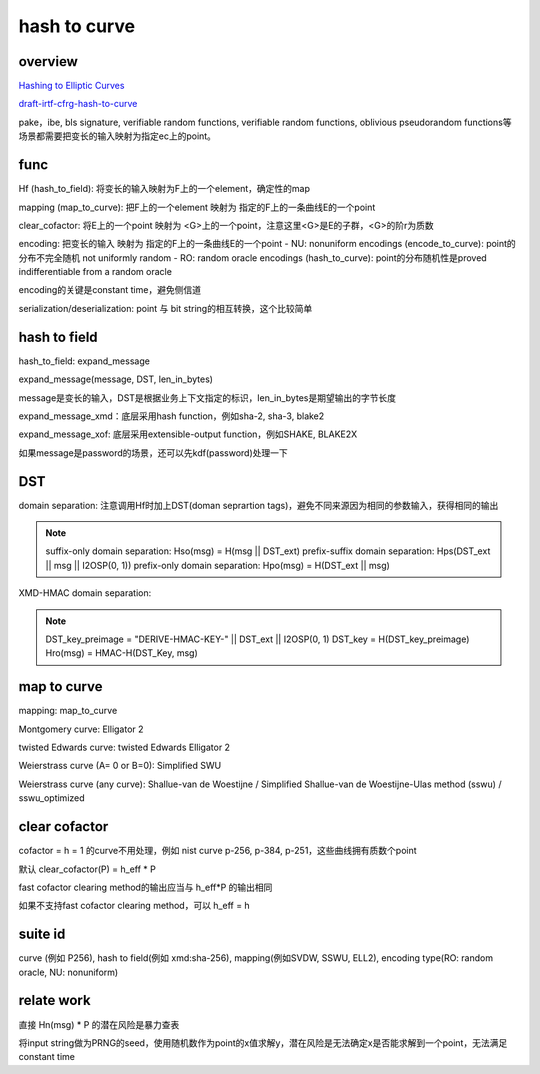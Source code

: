 hash to curve
###############

overview
==========================================================

`Hashing to Elliptic Curves <https://github.com/cfrg/draft-irtf-cfrg-hash-to-curve>`_

`draft-irtf-cfrg-hash-to-curve <https://tools.ietf.org/html/draft-irtf-cfrg-hash-to-curve>`_

pake，ibe, bls signature, verifiable random functions, verifiable random functions, oblivious pseudorandom functions等场景都需要把变长的输入映射为指定ec上的point。

func
==========================================================

Hf (hash_to_field): 将变长的输入映射为F上的一个element，确定性的map

mapping (map_to_curve): 把F上的一个element 映射为 指定的F上的一条曲线E的一个point

clear_cofactor: 将E上的一个point 映射为 <G>上的一个point，注意这里<G>是E的子群，<G>的阶r为质数

encoding: 把变长的输入 映射为 指定的F上的一条曲线E的一个point
- NU: nonuniform encodings (encode_to_curve): point的分布不完全随机 not uniformly random
- RO: random oracle encodings (hash_to_curve): point的分布随机性是proved indifferentiable from a random oracle

encoding的关键是constant time，避免侧信道

serialization/deserialization: point 与 bit string的相互转换，这个比较简单

hash to field
==========================================================

hash_to_field: expand_message

expand_message(message, DST, len_in_bytes)

message是变长的输入，DST是根据业务上下文指定的标识，len_in_bytes是期望输出的字节长度

expand_message_xmd：底层采用hash function，例如sha-2, sha-3, blake2

expand_message_xof: 底层采用extensible-output function，例如SHAKE, BLAKE2X

如果message是password的场景，还可以先kdf(password)处理一下

DST
==========================================================

domain separation: 注意调用Hf时加上DST(doman seprartion tags)，避免不同来源因为相同的参数输入，获得相同的输出

.. note::

    suffix-only domain separation: Hso(msg) = H(msg || DST_ext)
    prefix-suffix domain separation: Hps(DST_ext || msg || I2OSP(0, 1))
    prefix-only domain separation: Hpo(msg) = H(DST_ext || msg)

XMD-HMAC domain separation:  

.. note::

        DST_key_preimage = "DERIVE-HMAC-KEY-" || DST_ext || I2OSP(0, 1)
        DST_key = H(DST_key_preimage)
        Hro(msg) = HMAC-H(DST_Key, msg)

map to curve
==========================================================

mapping: map_to_curve

Montgomery curve: Elligator 2

twisted Edwards curve: twisted Edwards Elligator 2

Weierstrass curve (A= 0 or B=0): Simplified SWU

Weierstrass curve (any curve): Shallue-van de Woestijne / Simplified Shallue-van de Woestijne-Ulas method (sswu) / sswu_optimized

clear cofactor
==========================================================

cofactor = h = 1 的curve不用处理，例如 nist curve p-256, p-384, p-251，这些曲线拥有质数个point

默认 clear_cofactor(P) = h_eff * P

fast cofactor clearing method的输出应当与 h_eff*P 的输出相同

如果不支持fast cofactor clearing method，可以 h_eff = h

suite id
==========================================================

curve (例如 P256), hash to field(例如 xmd:sha-256), mapping(例如SVDW, SSWU, ELL2), encoding type(RO: random oracle, NU: nonuniform)

relate work
==========================================================

直接 Hn(msg) * P 的潜在风险是暴力查表

将input string做为PRNG的seed，使用随机数作为point的x值求解y，潜在风险是无法确定x是否能求解到一个point，无法满足constant time


